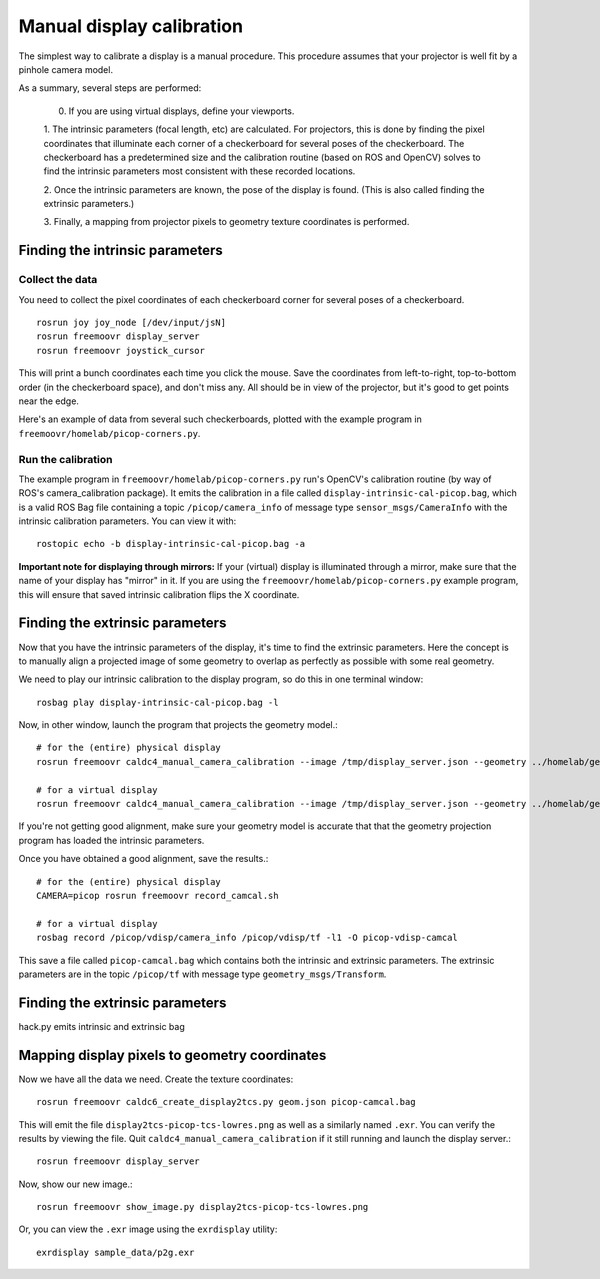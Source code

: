**************************
Manual display calibration
**************************

The simplest way to calibrate a display is a manual procedure. This
procedure assumes that your projector is well fit by a pinhole camera
model.

As a summary, several steps are performed:

  0. If you are using virtual displays, define your viewports.

  1. The intrinsic parameters (focal length, etc) are calculated. For
  projectors, this is done by finding the pixel coordinates that
  illuminate each corner of a checkerboard for several poses of the
  checkerboard. The checkerboard has a predetermined size and the
  calibration routine (based on ROS and OpenCV) solves to find the
  intrinsic parameters most consistent with these recorded locations.

  2. Once the intrinsic parameters are known, the pose of the display
  is found. (This is also called finding the extrinsic parameters.) 

  3. Finally, a mapping from projector pixels to geometry texture
  coordinates is performed.

Finding the intrinsic parameters
================================

Collect the data
----------------

You need to collect the pixel coordinates of each checkerboard corner
for several poses of a checkerboard.

::

    rosrun joy joy_node [/dev/input/jsN]
    rosrun freemoovr display_server
    rosrun freemoovr joystick_cursor

This will print a bunch coordinates each time you click the
mouse. Save the coordinates from left-to-right, top-to-bottom order
(in the checkerboard space), and don't miss any. All should be in view
of the projector, but it's good to get points near the edge.

Here's an example of data from several such checkerboards, plotted
with the example program in ``freemoovr/homelab/picop-corners.py``.

.. image:: images/picop-camcal-points.png
  :width: 406
  :height: 306

Run the calibration
-------------------

The example program in ``freemoovr/homelab/picop-corners.py`` run's
OpenCV's calibration routine (by way of ROS's camera_calibration
package). It emits the calibration in a file called
``display-intrinsic-cal-picop.bag``, which is a valid ROS Bag file
containing a topic ``/picop/camera_info`` of message type
``sensor_msgs/CameraInfo`` with the intrinsic calibration
parameters. You can view it with::

    rostopic echo -b display-intrinsic-cal-picop.bag -a

**Important note for displaying through mirrors:** If your (virtual)
display is illuminated through a mirror, make sure that the name of
your display has "mirror" in it. If you are using the
``freemoovr/homelab/picop-corners.py`` example program, this will
ensure that saved intrinsic calibration flips the X coordinate.

Finding the extrinsic parameters
================================

Now that you have the intrinsic parameters of the display, it's time
to find the extrinsic parameters. Here the concept is to manually
align a projected image of some geometry to overlap as perfectly as
possible with some real geometry.

We need to play our intrinsic calibration to the display program, so
do this in one terminal window::

    rosbag play display-intrinsic-cal-picop.bag -l

Now, in other window, launch the program that projects the geometry
model.::

    # for the (entire) physical display
    rosrun freemoovr caldc4_manual_camera_calibration --image /tmp/display_server.json --geometry ../homelab/geom.json --camera picop

    # for a virtual display
    rosrun freemoovr caldc4_manual_camera_calibration --image /tmp/display_server.json --geometry ../homelab/geom.json --camera picop/vdisp

If you're not getting good alignment, make sure your geometry model is
accurate that that the geometry projection program has loaded the
intrinsic parameters.

Once you have obtained a good alignment, save the results.::

    # for the (entire) physical display
    CAMERA=picop rosrun freemoovr record_camcal.sh

    # for a virtual display
    rosbag record /picop/vdisp/camera_info /picop/vdisp/tf -l1 -O picop-vdisp-camcal

This save a file called ``picop-camcal.bag`` which contains both the
intrinsic and extrinsic parameters. The extrinsic parameters are in
the topic ``/picop/tf`` with message type ``geometry_msgs/Transform``.

Finding the extrinsic parameters
================================
hack.py emits intrinsic and extrinsic bag

Mapping display pixels to geometry coordinates
==============================================

Now we have all the data we need. Create the texture coordinates::

    rosrun freemoovr caldc6_create_display2tcs.py geom.json picop-camcal.bag

This will emit the file ``display2tcs-picop-tcs-lowres.png`` as well as a similarly named ``.exr``.
You can verify the results by viewing the file. Quit
``caldc4_manual_camera_calibration`` if it still running and launch the display server.::

    rosrun freemoovr display_server

Now, show our new image.::

    rosrun freemoovr show_image.py display2tcs-picop-tcs-lowres.png

Or, you can view the ``.exr`` image using the ``exrdisplay`` utility::

    exrdisplay sample_data/p2g.exr
